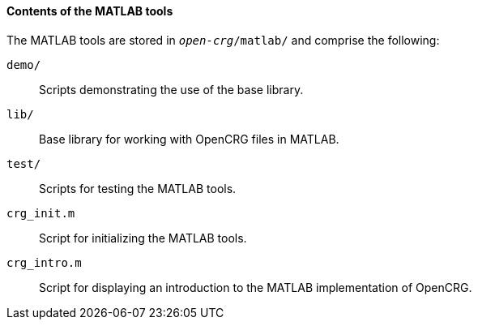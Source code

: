 ==== Contents of the MATLAB tools

The MATLAB tools are stored in `_open-crg_/matlab/` and comprise the following:

`demo/`:: Scripts demonstrating the use of the base library.

`lib/`:: Base library for working with OpenCRG files in MATLAB.

`test/`:: Scripts for testing the MATLAB tools.

`crg_init.m`:: Script for initializing the MATLAB tools.

`crg_intro.m`:: Script for displaying an introduction to the MATLAB implementation of OpenCRG.